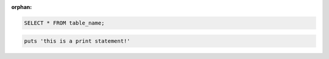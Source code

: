 :orphan:

.. code-block:: python
    :linenos:

    import myexample
    myexample.invoke()

.. code-block:: sql

    SELECT * FROM table_name;

.. sourcecode:: ruby

    puts 'this is a print statement!'
